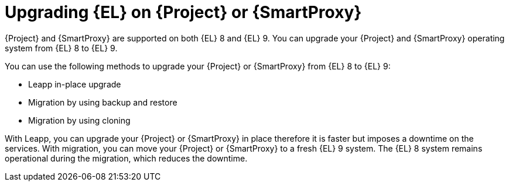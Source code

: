 [id="upgrading_EL_on_{project-context}_or_proxy_{context}"]
= Upgrading {EL} on {Project} or {SmartProxy}

{Project} and {SmartProxy} are supported on both {EL} 8 and {EL} 9.
You can upgrade your {Project} and {SmartProxy} operating system from {EL} 8 to {EL} 9.

You can use the following methods to upgrade your {Project} or {SmartProxy} from {EL} 8 to {EL} 9:

* Leapp in-place upgrade
* Migration by using backup and restore
* Migration by using cloning

With Leapp, you can upgrade your {Project} or {SmartProxy} in place therefore it is faster but imposes a downtime on the services.
With migration, you can move your {Project} or {SmartProxy} to a fresh {EL} 9 system.
The {EL} 8 system remains operational during the migration, which reduces the downtime.
